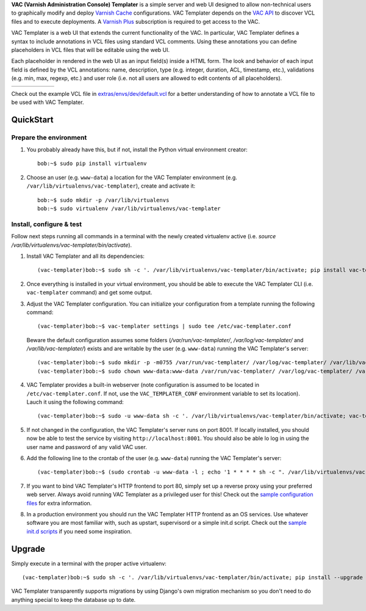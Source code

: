 **VAC (Varnish Administration Console) Templater** is a simple server and web UI
designed to allow non-technical users to graphically modify and deploy `Varnish
Cache <https://www.varnish-cache.org>`_ configurations. VAC Templater depends on
the `VAC API <https://www.varnish-software.com/product/varnish-administration-console>`_
to discover VCL files and to execute deployments. A
`Varnish Plus <https://www.varnish-software.com/what-is-varnish-plus>`_ subscription is
required to get access to the VAC.

VAC Templater is a web UI that extends the current functionality of the VAC. In
particular, VAC Templater defines a syntax to include annotations in VCL files using
standard VCL comments. Using these annotations you can define placeholders in
VCL files that will be editable using the web UI.

Each placeholder in rendered in the web UI as an input field(s) inside a HTML
form. The look and behavior of each input field is defined by the VCL annotations:
name, description, type (e.g. integer, duration, ACL, timestamp, etc.),
validations (e.g. min, max, regexp, etc.) and user role (i.e. not all users are
allowed to edit contents of all placeholders).

=======  =============  =============  =============  =============  =========
|login|  |deployment1|  |deployment2|  |deployment3|  |deployment4|  |history|
=======  =============  =============  =============  =============  =========

.. |login| image:: https://raw.github.com/allenta/vac-templater/master/extras/screenshots/login_small.png
   :width: 133 px
   :alt: Login screen
   :target: https://raw.github.com/allenta/vac-templater/master/extras/screenshots/login.png

.. |deployment1| image:: https://raw.github.com/allenta/vac-templater/master/extras/screenshots/deployment1_small.png
   :width: 133 px
   :alt: VCL deployment (step #1)
   :target: https://raw.github.com/allenta/vac-templater/master/extras/screenshots/deployment1.png

.. |deployment2| image:: https://raw.github.com/allenta/vac-templater/master/extras/screenshots/deployment2_small.png
   :width: 133 px
   :alt: VCL deployment (step #2)
   :target: https://raw.github.com/allenta/vac-templater/master/extras/screenshots/deployment2.png

.. |deployment3| image:: https://raw.github.com/allenta/vac-templater/master/extras/screenshots/deployment3_small.png
   :width: 133 px
   :alt: VCL deployment (step #3)
   :target: https://raw.github.com/allenta/vac-templater/master/extras/screenshots/deployment3.png

.. |deployment4| image:: https://raw.github.com/allenta/vac-templater/master/extras/screenshots/deployment4_small.png
   :width: 133 px
   :alt: VCL deployment (step #4)
   :target: https://raw.github.com/allenta/vac-templater/master/extras/screenshots/deployment4.png

.. |history| image:: https://raw.github.com/allenta/vac-templater/master/extras/screenshots/history_small.png
   :width: 133 px
   :alt: Past deployments
   :target: https://raw.github.com/allenta/vac-templater/master/extras/screenshots/history.png

Check out the example VCL file in
`extras/envs/dev/default.vcl <https://raw.github.com/allenta/vac-templater/master/extras/envs/dev/default.vcl>`_
for a better understanding of how to annotate a VCL file to be used with VAC Templater.

QuickStart
==========

Prepare the environment
-----------------------

1. You probably already have this, but if not, install the Python virtual
   environment creator::

    bob:~$ sudo pip install virtualenv

2. Choose an user (e.g. ``www-data``) a location for the VAC Templater environment
   (e.g. ``/var/lib/virtualenvs/vac-templater``), create and activate it::

    bob:~$ sudo mkdir -p /var/lib/virtualenvs
    bob:~$ sudo virtualenv /var/lib/virtualenvs/vac-templater

Install, configure & test
-------------------------

Follow next steps running all commands in a terminal with the newly
created virtualenv active (i.e. `source /var/lib/virtualenvs/vac-templater/bin/activate`).

1. Install VAC Templater and all its dependencies::

    (vac-templater)bob:~$ sudo sh -c '. /var/lib/virtualenvs/vac-templater/bin/activate; pip install vac-templater'

2. Once everything is installed in your virtual environment, you should
   be able to execute the VAC Templater CLI (i.e. ``vac-templater`` command) and get
   some output.

3. Adjust the VAC Templater configuration. You can initialize your configuration from
   a template running the following command::

    (vac-templater)bob:~$ vac-templater settings | sudo tee /etc/vac-templater.conf

   Beware the default configuration assumes some folders (`/var/run/vac-templater/`,
   `/var/log/vac-templater/` and `/var/lib/vac-templater/`) exists and are
   writable by the user (e.g. ``www-data``) running the VAC Templater's server::

    (vac-templater)bob:~$ sudo mkdir -p -m0755 /var/run/vac-templater/ /var/log/vac-templater/ /var/lib/vac-templater/
    (vac-templater)bob:~$ sudo chown www-data:www-data /var/run/vac-templater/ /var/log/vac-templater/ /var/lib/vac-templater/

4. VAC Templater provides a built-in webserver (note configuration is assumed to
   be located in ``/etc/vac-templater.conf``. If not, use the
   ``VAC_TEMPLATER_CONF`` environment variable to set its location).
   Lauch it using the following command::

    (vac-templater)bob:~$ sudo -u www-data sh -c '. /var/lib/virtualenvs/vac-templater/bin/activate; vac-templater status'

5. If not changed in the configuration, the VAC Templater's server runs on port 8001.
   If locally installed, you should now be able to test the service by
   visiting ``http://localhost:8001``. You should also be able lo log in using
   the user name and password of any valid VAC user.

6. Add the following line to the crontab of the user (e.g. ``www-data``)
   running the VAC Templater's server::

    (vac-templater)bob:~$ (sudo crontab -u www-data -l ; echo '1 * * * * sh -c ". /var/lib/virtualenvs/vac-templater/bin/activate; vac-templater cron" > /dev/null 2>&1') | sudo crontab -u www-data -

7. If you want to bind VAC Templater's HTTP frontend to port 80, simply set up
   a reverse proxy using your preferred web server. Always avoid running
   VAC Templater as a privileged user for this! Check out the `sample configuration
   files <https://github.com/allenta/vac-templater/tree/master/extras/envs/prod/proxies/>`_
   for extra information.

8. In a production environment you should run the VAC Templater HTTP frontend
   as an OS services. Use whatever software you are most familiar with,
   such as upstart, supervisord or a simple init.d script. Check out the
   `sample init.d scripts <https://github.com/allenta/vac-templater/tree/master/extras/envs/prod/init.d/>`_
   if you need some inspiration.

Upgrade
=======

Simply execute in a terminal with the proper active virtualenv::

  (vac-templater)bob:~$ sudo sh -c '. /var/lib/virtualenvs/vac-templater/bin/activate; pip install --upgrade vac-templater'

VAC Templater transparently supports migrations by using Django's own migration
mechanism so you don't need to do anything special to keep the database up to date.
